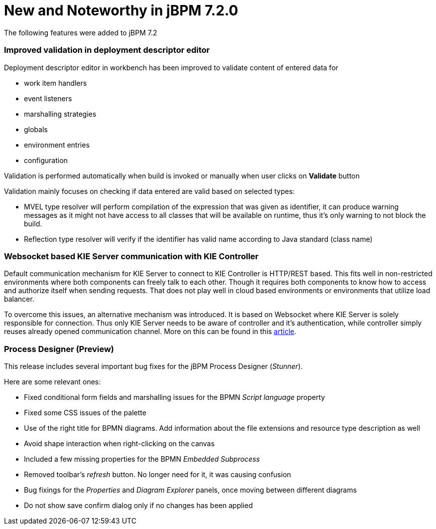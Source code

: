 [[_jbpmreleasenotes720]]

= New and Noteworthy in jBPM 7.2.0
:imagesdir: ..

The following features were added to jBPM 7.2


=== Improved validation in deployment descriptor editor

Deployment descriptor editor in workbench has been improved to validate content of entered data for

- work item handlers
- event listeners
- marshalling strategies
- globals
- environment entries
- configuration

Validation is performed automatically when build is invoked or manually when user clicks on *Validate* button

Validation mainly focuses on checking if data entered are valid based on selected types:

- MVEL type resolver will perform compilation of the expression that was given as identifier, it can produce warning messages as it might not have access to all classes that will be available on runtime, thus it's only warning to not block the build.
- Reflection type resolver will verify if the identifier has valid name according to Java standard (class name)

=== Websocket based KIE Server communication with KIE Controller

Default communication mechanism for KIE Server to connect to KIE Controller is HTTP/REST based. This fits well in non-restricted environments where both components can freely talk to each other. Though it requires both components to know how to access and authorize
itself when sending requests. That does not play well in cloud based environments or environments that utilize load balancer.

To overcome this issues, an alternative mechanism was introduced. It is based on Websocket where KIE Server is solely responsible for connection. Thus only KIE Server needs to be aware of controller and it's authentication, while controller
simply reuses already opened communication channel. More on this can be found in this http://mswiderski.blogspot.com/2017/08/managed-kie-server-gets-ready-for-cloud.html[article].

=== Process Designer (Preview)

This release includes several important bug fixes for the jBPM Process Designer (_Stunner_).

Here are some relevant ones:

** Fixed conditional form fields and marshalling issues for the BPMN _Script language_ property
** Fixed some CSS issues of the palette
** Use of the right title for BPMN diagrams. Add information about the file extensions and resource type description as well
** Avoid shape interaction when right-clicking on the canvas
** Included a few missing properties for the BPMN _Embedded Subprocess_
** Removed toolbar's _refresh_ button. No longer need for it, it was causing confusion
** Bug fixings for the _Properties_ and _Diagram Explorer_ panels, once moving between different diagrams
** Do not show save confirm dialog only if no changes has been applied